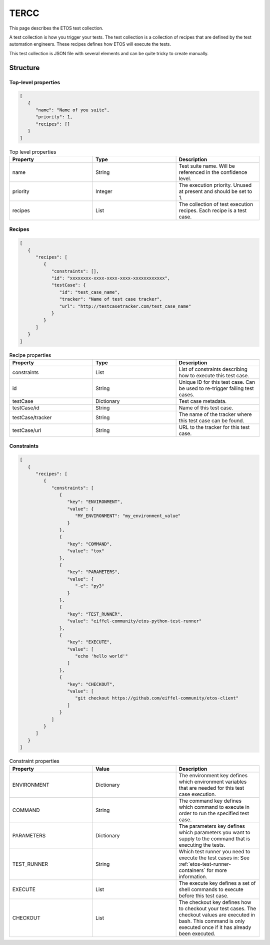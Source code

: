 .. _tercc:

=====
TERCC
=====

This page describes the ETOS test collection.

A test collection is how you trigger your tests. The test collection is a collection of recipes that are defined by the test automation engineers.
These recipes defines how ETOS will execute the tests.

This test collection is JSON file with several elements and can be quite tricky to create manually.


Structure
=========

Top-level properties
--------------------

.. code-block:: JSON

   [
      {
         "name": "Name of you suite",
         "priority": 1,
         "recipes": []
      }
   ]

.. list-table :: Top level properties
   :widths: 25 25 25
   :header-rows: 1

   * - Property
     - Type
     - Description
   * - name
     - String
     - Test suite name. Will be referenced in the confidence level.
   * - priority
     - Integer
     - The execution priority. Unused at present and should be set to 1.
   * - recipes
     - List
     - The collection of test execution recipes. Each recipe is a test case.

Recipes
-------

.. code-block:: JSON

   [
      {
         "recipes": [
            {
               "constraints": [],
               "id": "xxxxxxxx-xxxx-xxxx-xxxx-xxxxxxxxxxxx",
               "testCase": {
                  "id": "test_case_name",
                  "tracker": "Name of test case tracker",
                  "url": "http://testcasetracker.com/test_case_name"
               }
            }
         ]
      }
   ]

.. list-table :: Recipe properties
   :widths: 25 25 25
   :header-rows: 1

   * - Property
     - Type
     - Description
   * - constraints
     - List
     - List of constraints describing how to execute this test case.
   * - id
     - String
     - Unique ID for this test case. Can be used to re-trigger failing test cases.
   * - testCase
     - Dictionary
     - Test case metadata.
   * - testCase/id
     - String
     - Name of this test case.
   * - testCase/tracker
     - String
     - The name of the tracker where this test case can be found.
   * - testCase/url
     - String
     - URL to the tracker for this test case.

Constraints
-----------

.. code-block:: JSON

   [
      {
         "recipes": [
            {
               "constraints": [
                  {
                     "key": "ENVIRONMENT",
                     "value": {
                        "MY_ENVIRONMENT": "my_environment_value"
                     }
                  },
                  {
                     "key": "COMMAND",
                     "value": "tox"
                  },
                  {
                     "key": "PARAMETERS",
                     "value": {
                        "-e": "py3"
                     }
                  },
                  {
                     "key": "TEST_RUNNER",
                     "value": "eiffel-community/etos-python-test-runner"
                  },
                  {
                     "key": "EXECUTE",
                     "value": [
                        "echo 'hello world'"
                     ]
                  },
                  {
                     "key": "CHECKOUT",
                     "value": [
                        "git checkout https://github.com/eiffel-community/etos-client"
                     ]
                  }
               ]
            }
         ]
      }
   ]

.. list-table :: Constraint properties
   :widths: 25 25 25
   :header-rows: 1

   * - Property
     - Value
     - Description
   * - ENVIRONMENT
     - Dictionary
     - The environment key defines which environment variables that are needed for this test case execution.
   * - COMMAND
     - String
     - The command key defines which command to execute in order to run the specified test case.
   * - PARAMETERS
     - Dictionary
     - The parameters key defines which parameters you want to supply to the command that is executing the tests.
   * - TEST_RUNNER
     - String
     - Which test runner you need to execute the test cases in: See :ref:`etos-test-runner-containers` for more information.
   * - EXECUTE
     - List
     - The execute key defines a set of shell commands to execute before this test case.
   * - CHECKOUT
     - List
     - The checkout key defines how to checkout your test cases. The checkout values are executed in bash. This command is only executed once if it has already been executed.
